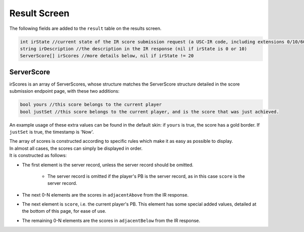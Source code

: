 Result Screen
=====================

The following fields are added to the ``result`` table on the results screen.

.. code-block:: c#

    int irState //current state of the IR score submission request (a USC-IR code, including extensions 0/10/60)
    string irDescription //the description in the IR response (nil if irState is 0 or 10)
    ServerScore[] irScores //more details below, nil if irState != 20


ServerScore
***********

irScores is an array of ServerScores, whose structure matches the ServerScore structure detailed in the score submission endpoint page, with these two additions:

.. code-block:: c#

    bool yours //this score belongs to the current player
    bool justSet //this score belongs to the current player, and is the score that was just achieved.

An example usage of these extra values can be found in the default skin: if ``yours`` is true, the score has a gold border. If ``justSet`` is true, the timestamp is 'Now'.

| The array of scores is constructed according to specific rules which make it as easy as possible to display.
| In almost all cases, the scores can simply be displayed in order.
| It is constructed as follows:

* The first element is the server record, unless the server record should be omitted.

    * The server record is omitted if the player's PB is the server record, as in this case ``score`` is the server record.

* The next 0-N elements are the scores in ``adjacentAbove`` from the IR response.
* The next element is ``score``, i.e. the current player's PB. This element has some special added values, detailed at the bottom of this page, for ease of use.
* The remaining 0-N elements are the scores in ``adjacentBelow`` from the IR response.
